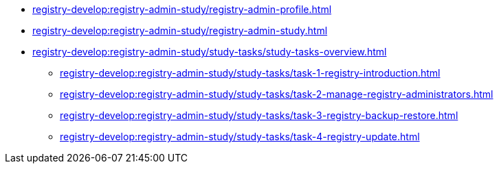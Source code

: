 //Навчальні матеріали для технічних адміністраторів реєстру
**** xref:registry-develop:registry-admin-study/registry-admin-profile.adoc[]
**** xref:registry-develop:registry-admin-study/registry-admin-study.adoc[]
**** xref:registry-develop:registry-admin-study/study-tasks/study-tasks-overview.adoc[]
***** xref:registry-develop:registry-admin-study/study-tasks/task-1-registry-introduction.adoc[]
***** xref:registry-develop:registry-admin-study/study-tasks/task-2-manage-registry-administrators.adoc[]
***** xref:registry-develop:registry-admin-study/study-tasks/task-3-registry-backup-restore.adoc[]
***** xref:registry-develop:registry-admin-study/study-tasks/task-4-registry-update.adoc[]